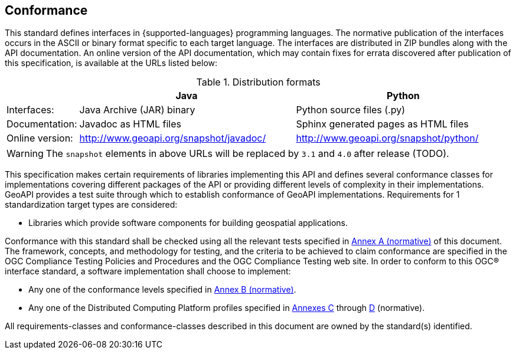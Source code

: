 [[conformance]]
== Conformance
This standard defines interfaces in {supported-languages} programming languages.
The normative publication of the interfaces occurs in the ASCII or binary format specific to each target language.
The interfaces are distributed in ZIP bundles along with the API documentation.
An online version of the API documentation, which may contain fixes for errata discovered after publication of this specification,
is available at the URLs listed below:

.Distribution formats
[.compact, options="header", cols="1,3,3"]
|========================================================================================================
|                |Java                                    |Python
|Interfaces:     |Java Archive (JAR) binary               |Python source files (.py)
|Documentation:  |Javadoc as HTML files                   |Sphinx generated pages as HTML files
|Online version: |http://www.geoapi.org/snapshot/javadoc/ |http://www.geoapi.org/snapshot/python/
|========================================================================================================

[WARNING]
====
The `snapshot` elements in above URLs will be replaced by `3.1` and `4.0` after release (TODO).
====

This specification makes certain requirements of libraries implementing this API and defines several conformance classes
for implementations covering different packages of the API or providing different levels of complexity in their implementations.
GeoAPI provides a test suite through which to establish conformance of GeoAPI implementations.
Requirements for 1 standardization target types are considered:

* Libraries which provide software components for building geospatial applications.

Conformance with this standard shall be checked using all the relevant tests specified in <<conformance-tests,Annex A (normative)>> of this document.
The framework, concepts, and methodology for testing, and the criteria to be achieved to claim conformance are specified in the
OGC Compliance Testing Policies and Procedures and the OGC Compliance Testing web site.
In order to conform to this OGC® interface standard, a software implementation shall choose to implement:

* Any one of the conformance levels specified in <<conformance-levels,Annex B (normative)>>.
* Any one of the Distributed Computing Platform profiles specified in <<java,Annexes C>> through <<python,D>> (normative).

All requirements-classes and conformance-classes described in this document are owned by the standard(s) identified.
